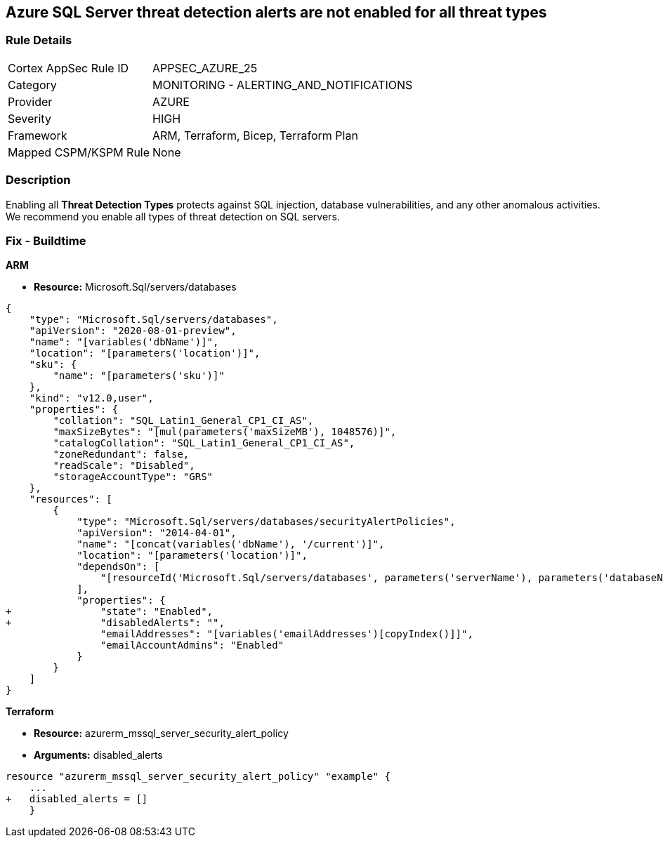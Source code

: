 == Azure SQL Server threat detection alerts are not enabled for all threat types


=== Rule Details

[cols="1,2"]
|===
|Cortex AppSec Rule ID |APPSEC_AZURE_25
|Category |MONITORING - ALERTING_AND_NOTIFICATIONS
|Provider |AZURE
|Severity |HIGH
|Framework |ARM, Terraform, Bicep, Terraform Plan
|Mapped CSPM/KSPM Rule |None
|===


=== Description 


Enabling all *Threat Detection Types* protects against SQL injection, database vulnerabilities, and any other anomalous activities.
We recommend you enable all types of threat detection on SQL servers.

////
=== Fix - Runtime


* Azure Portal To change the policy using the Azure Portal, follow these steps:* 



. Log in to the Azure Portal at https://portal.azure.com.

. Navigate to * SQL servers*.

. For each server instance:  a) Click * Advanced Data Security*.
+
b) Navigate to * Threat Detection Settings* section.
+
c) Set * Threat Detection Types * to* * All*.


* CLI Command* 


To set each server's * ExcludedDetectionTypes* to * None*, use the following command:
----
Set-AzureRmSqlServerThreatDetectionPolicy
-ResourceGroupName & lt;resource group name>
-ServerName & lt;server name>
-ExcludedDetectionType "None"
----
////
=== Fix - Buildtime


*ARM* 


* *Resource:* Microsoft.Sql/servers/databases


[source,json]
----
{
    "type": "Microsoft.Sql/servers/databases",
    "apiVersion": "2020-08-01-preview",
    "name": "[variables('dbName')]",
    "location": "[parameters('location')]",
    "sku": {
        "name": "[parameters('sku')]"
    },
    "kind": "v12.0,user",
    "properties": {
        "collation": "SQL_Latin1_General_CP1_CI_AS",
        "maxSizeBytes": "[mul(parameters('maxSizeMB'), 1048576)]",
        "catalogCollation": "SQL_Latin1_General_CP1_CI_AS",
        "zoneRedundant": false,
        "readScale": "Disabled",
        "storageAccountType": "GRS"
    },
    "resources": [
        {
            "type": "Microsoft.Sql/servers/databases/securityAlertPolicies",
            "apiVersion": "2014-04-01",
            "name": "[concat(variables('dbName'), '/current')]",
            "location": "[parameters('location')]",
            "dependsOn": [
                "[resourceId('Microsoft.Sql/servers/databases', parameters('serverName'), parameters('databaseName'))]"
            ],
            "properties": {
+               "state": "Enabled",
+               "disabledAlerts": "",
                "emailAddresses": "[variables('emailAddresses')[copyIndex()]]",
                "emailAccountAdmins": "Enabled"
            }
        }
    ]
}
----


*Terraform* 


* *Resource:* azurerm_mssql_server_security_alert_policy
* *Arguments:* disabled_alerts


[source,go]
----
resource "azurerm_mssql_server_security_alert_policy" "example" {
    ...
+   disabled_alerts = []
    }
----
